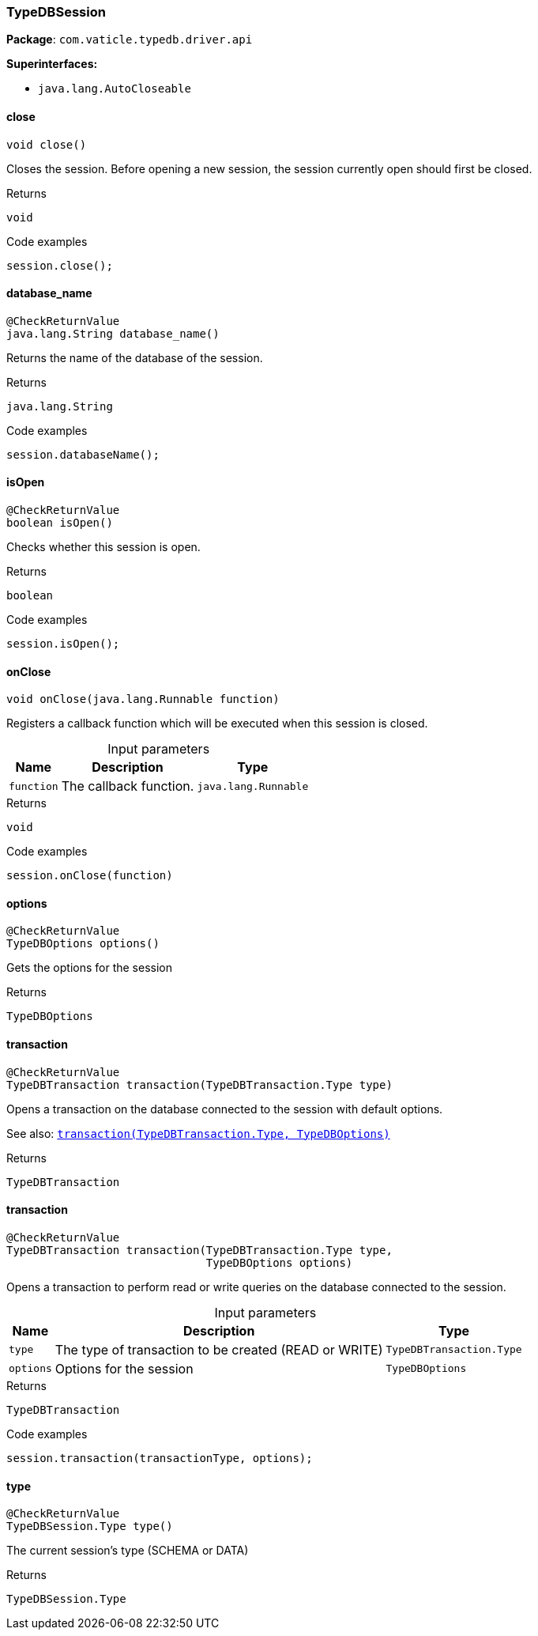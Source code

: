 [#_TypeDBSession]
=== TypeDBSession

*Package*: `com.vaticle.typedb.driver.api`

*Superinterfaces:*

* `java.lang.AutoCloseable`

// tag::methods[]
[#_TypeDBSession_close__]
==== close

[source,java]
----
void close()
----

Closes the session. Before opening a new session, the session currently open should first be closed. 


[caption=""]
.Returns
`void`

[caption=""]
.Code examples
[source,java]
----
session.close();
----

[#_TypeDBSession_database_name__]
==== database_name

[source,java]
----
@CheckReturnValue
java.lang.String database_name()
----

Returns the name of the database of the session. 


[caption=""]
.Returns
`java.lang.String`

[caption=""]
.Code examples
[source,java]
----
session.databaseName();
----

[#_TypeDBSession_isOpen__]
==== isOpen

[source,java]
----
@CheckReturnValue
boolean isOpen()
----

Checks whether this session is open. 


[caption=""]
.Returns
`boolean`

[caption=""]
.Code examples
[source,java]
----
session.isOpen();
----

[#_TypeDBSession_onClose__java_lang_Runnable]
==== onClose

[source,java]
----
void onClose​(java.lang.Runnable function)
----

Registers a callback function which will be executed when this session is closed. 


[caption=""]
.Input parameters
[cols="~,~,~"]
[options="header"]
|===
|Name |Description |Type
a| `function` a| The callback function. a| `java.lang.Runnable`
|===

[caption=""]
.Returns
`void`

[caption=""]
.Code examples
[source,java]
----
session.onClose(function)
----

[#_TypeDBSession_options__]
==== options

[source,java]
----
@CheckReturnValue
TypeDBOptions options()
----

Gets the options for the session

[caption=""]
.Returns
`TypeDBOptions`

[#_TypeDBSession_transaction__TypeDBTransaction_Type]
==== transaction

[source,java]
----
@CheckReturnValue
TypeDBTransaction transaction​(TypeDBTransaction.Type type)
----

Opens a transaction on the database connected to the session with default options.


See also: <<#_transaction_com_vaticle_typedb_driver_api_TypeDBTransaction_Type_com_vaticle_typedb_driver_api_TypeDBOptions,``transaction(TypeDBTransaction.Type, TypeDBOptions)``>>


[caption=""]
.Returns
`TypeDBTransaction`

[#_TypeDBSession_transaction__TypeDBTransaction_Type__TypeDBOptions]
==== transaction

[source,java]
----
@CheckReturnValue
TypeDBTransaction transaction​(TypeDBTransaction.Type type,
                              TypeDBOptions options)
----

Opens a transaction to perform read or write queries on the database connected to the session. 


[caption=""]
.Input parameters
[cols="~,~,~"]
[options="header"]
|===
|Name |Description |Type
a| `type` a| The type of transaction to be created (READ or WRITE) a| `TypeDBTransaction.Type`
a| `options` a| Options for the session a| `TypeDBOptions`
|===

[caption=""]
.Returns
`TypeDBTransaction`

[caption=""]
.Code examples
[source,java]
----
session.transaction(transactionType, options);
----

[#_TypeDBSession_type__]
==== type

[source,java]
----
@CheckReturnValue
TypeDBSession.Type type()
----

The current session’s type (SCHEMA or DATA)

[caption=""]
.Returns
`TypeDBSession.Type`

// end::methods[]

